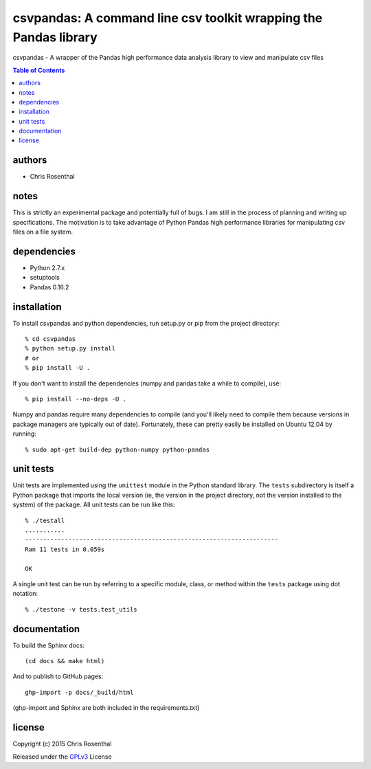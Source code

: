 =================================================================
csvpandas: A command line csv toolkit wrapping the Pandas library
=================================================================

csvpandas - A wrapper of the Pandas high performance data analysis library to view and manipulate csv files

.. contents:: Table of Contents

authors
=======

* Chris Rosenthal

notes
=====

This is strictly an experimental package and potentially full of bugs.  I am still in the process of planning and 
writing up specifications.  The motivation is to take advantage of Python Pandas high performance libraries for 
manipulating csv files on a file system.

dependencies
============

* Python 2.7.x
* setuptools
* Pandas 0.16.2

installation
============

To install csvpandas and python dependencies, run setup.py or pip from the
project directory::

  % cd csvpandas
  % python setup.py install
  # or
  % pip install -U .

If you don't want to install the dependencies (numpy and pandas take a
while to compile), use::

  % pip install --no-deps -U .

Numpy and pandas require many dependencies to compile (and you'll
likely need to compile them because versions in package managers are
typically out of date). Fortunately, these can pretty easily be
installed on Ubuntu 12.04 by running::

  % sudo apt-get build-dep python-numpy python-pandas

unit tests
==========

Unit tests are implemented using the ``unittest`` module in the Python
standard library. The ``tests`` subdirectory is itself a Python
package that imports the local version (ie, the version in the project
directory, not the version installed to the system) of the
package. All unit tests can be run like this::

    % ./testall
    ...........
    ----------------------------------------------------------------------
    Ran 11 tests in 0.059s

    OK

A single unit test can be run by referring to a specific module,
class, or method within the ``tests`` package using dot notation::

    % ./testone -v tests.test_utils

documentation
=============

To build the Sphinx docs::

  (cd docs && make html)

And to publish to GitHub pages::

  ghp-import -p docs/_build/html

(ghp-import and Sphinx are both included in the requirements.txt)


license
=======

Copyright (c) 2015 Chris Rosenthal

Released under the `GPLv3 <http://www.gnu.org/copyleft/gpl.html>`_ License
